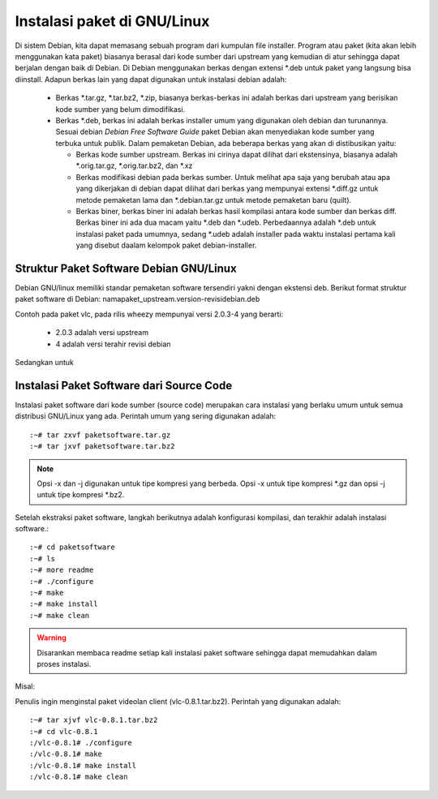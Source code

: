 ============================
Instalasi paket di GNU/Linux
============================

Di sistem Debian, kita dapat memasang sebuah program dari kumpulan file
installer. Program atau paket (kita akan lebih menggunakan kata paket)
biasanya berasal dari kode sumber dari upstream yang kemudian di atur
sehingga dapat berjalan dengan baik di Debian. Di Debian menggunakan berkas
dengan extensi \*.deb untuk paket yang langsung bisa diinstall. Adapun
berkas lain yang dapat digunakan untuk instalasi debian adalah:

 - Berkas \*.tar.gz, \*.tar.bz2, \*.zip, biasanya berkas-berkas ini adalah
   berkas dari upstream yang berisikan kode sumber yang belum dimodifikasi.
 - Berkas \*.deb, berkas ini adalah berkas installer umum yang digunakan
   oleh debian dan turunannya. Sesuai debian *Debian Free Software Guide*
   paket Debian akan menyediakan kode sumber yang terbuka untuk publik.
   Dalam pemaketan Debian, ada beberapa berkas yang akan di distibusikan
   yaitu:

   - Berkas kode sumber upstream. Berkas ini cirinya dapat dilihat dari
     ekstensinya, biasanya adalah \*.orig.tar.gz, \*.orig.tar.bz2, dan
     \*.xz
   - Berkas modifikasi debian pada berkas sumber. Untuk melihat apa saja
     yang berubah atau apa yang dikerjakan di debian dapat dilihat dari
     berkas yang mempunyai extensi \*.diff.gz untuk metode pemaketan lama
     dan \*.debian.tar.gz untuk metode pemaketan baru (quilt).
   - Berkas biner, berkas biner ini adalah berkas hasil kompilasi antara
     kode sumber dan berkas diff. Berkas biner ini ada dua macam yaitu
     \*.deb dan \*.udeb. Perbedaannya adalah \*.deb untuk instalasi paket
     pada umumnya, sedang \*.udeb adalah installer pada waktu instalasi
     pertama kali yang disebut daalam kelompok paket debian-installer.

Struktur Paket Software Debian GNU/Linux
----------------------------------------

Debian GNU/linux memiliki standar pemaketan software tersendiri yakni
dengan ekstensi deb. Berikut format struktur paket software di Debian:
namapaket_upstream.version-revisidebian.deb


.. image :: ../images/package-version.png

Contoh pada paket vlc, pada rilis wheezy mempunyai versi 2.0.3-4 yang
berarti:

 - 2.0.3 adalah versi upstream
 - 4 adalah versi terahir revisi debian

Sedangkan untuk

Instalasi Paket Software dari Source Code
-----------------------------------------
Instalasi paket software dari kode sumber (source code) merupakan cara instalasi
yang berlaku umum untuk semua distribusi GNU/Linux yang ada. Perintah
umum yang sering digunakan adalah::

	:~# tar zxvf paketsoftware.tar.gz
	:~# tar jxvf paketsoftware.tar.bz2

.. Note::
	Opsi -x dan -j digunakan untuk tipe kompresi yang berbeda. Opsi -x untuk tipe
	kompresi \*.gz dan opsi -j untuk tipe kompresi \*.bz2.

Setelah ekstraksi paket software, langkah berikutnya
adalah konfigurasi kompilasi, dan terakhir adalah instalasi software.::

	:~# cd paketsoftware
	:~# ls
	:~# more readme
	:~# ./configure
	:~# make
	:~# make install
	:~# make clean

.. warning::
	Disarankan membaca readme setiap kali instalasi paket software sehingga dapat memudahkan dalam proses instalasi.

Misal:

Penulis ingin menginstal paket videolan client (vlc-0.8.1.tar.bz2). Perintah yang
digunakan adalah::

	:~# tar xjvf vlc-0.8.1.tar.bz2
	:~# cd vlc-0.8.1
	:/vlc-0.8.1# ./configure
	:/vlc-0.8.1# make
	:/vlc-0.8.1# make install
	:/vlc-0.8.1# make clean


